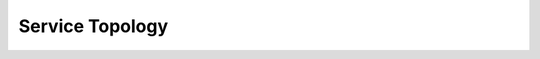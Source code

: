 Service Topology
================

.. mermaid::
   graph TD
       A[API Layer] --> B[Data Pipeline]
       A --> C[Admin Console]
       B --> D[(Knowledge Base)]
